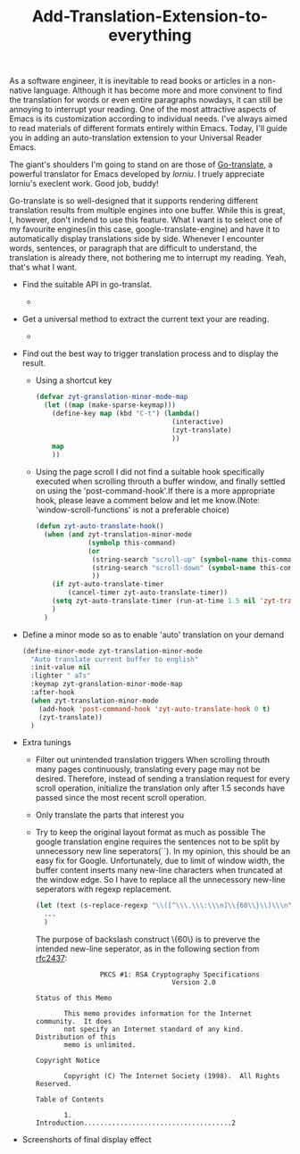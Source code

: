 #+TITLE: Add-Translation-Extension-to-everything
As a software engineer, it is inevitable to read books or articles in a non-native language. Although it has become more and more convinent to find the translation for words or even entire paragraphs nowdays, it can still be annoying to interrupt your reading.
One of the most attractive aspects of Emacs is its customization according to individual needs. I've always aimed to read materials of different formats entirely within Emacs. Today, I'll guide you in adding an auto-translation extension to your Universal Reader Emacs. 

The giant's shoulders I'm going to stand on are those of [[https://github.com/lorniu/go-translate][Go-translate]], a powerful translator for Emacs developed by [[lorniu@gmail.com][lorniu]]. I truely appreciate lorniu's execlent work. Good job, buddy!

Go-translate is so well-designed that it supports rendering different translation results from multiple engines into one buffer. While this is great, I, however, don't indend to use this feature. What I want is to select one of my favourite engines(in this case, google-translate-engine) and have it to automatically display translations side by side. Whenever I encounter words, sentences, or paragraph that are difficult to understand, the translation is already there, not bothering me to interrupt my reading. Yeah, that's what I want.

- Find the suitable API in go-translat.
  * 
- Get a universal method to extract the current text your are reading.
  * 
- Find out the best way to trigger translation process and to display the result.
  * Using a shortcut key
	#+begin_src emacs-lisp
	  (defvar zyt-granslation-minor-mode-map
		(let ((map (make-sparse-keymap)))
		  (define-key map (kbd "C-t") (lambda()
										(interactive)
										(zyt-translate)
										))
		  map
		  ))
    #+end_src

  * Using the page scroll
	I did not find a suitable hook specifically executed when scrolling throuth a buffer window, and finally settled on using the 'post-command-hook'.If there is a more appropriate hook, please leave a comment below and let me know.(Note: 'window-scroll-functions' is not a preferable choice)
	#+begin_src emacs-lisp
	  (defun zyt-auto-translate-hook()
		(when (and zyt-translation-minor-mode
				   (symbolp this-command)
				   (or
					(string-search "scroll-up" (symbol-name this-command))
					(string-search "scroll-down" (symbol-name this-command))
					))
		  (if zyt-auto-translate-timer
			  (cancel-timer zyt-auto-translate-timer))
		  (setq zyt-auto-translate-timer (run-at-time 1.5 nil 'zyt-translate))
		  )
		)
    #+end_src

- Define a minor mode so as to enable 'auto' translation on your demand
  #+begin_src emacs-lisp
	(define-minor-mode zyt-translation-minor-mode
	  "Auto translate current buffer to english"
	  :init-value nil
	  :lighter " aTs"
	  :keymap zyt-granslation-minor-mode-map
	  :after-hook
	  (when zyt-translation-minor-mode
		(add-hook 'post-command-hook 'zyt-auto-translate-hook 0 t)
		(zyt-translate))
	  )
  #+end_src

- Extra tunings
  * Filter out unintended translation triggers
	When scrolling throuth many pages continuously, translating every page may not be desired. Therefore, instead of sending a translation request for every scroll operation, initialize the translation only after 1.5 seconds have passed since the most recent scroll operation.
  * Only translate the parts that interest you
  * Try to keep the original layout format as much as possible
	The google translation engine requires the sentences not to be split by unnecessory new line seperators(`\n`). In my opinion, this should be an easy fix for Google.
	Unfortunately, due to limit of window width, the buffer content inserts many new-line characters when truncated at the window edge. So I have to replace all the unnecessory new-line seperators with regexp replacement.
	#+begin_src emacs-lisp
	  (let (text (s-replace-regexp "\\([^\\\.\\\:\\\n]\\{60\\}\\)\\\n" "\\1 " text-to-translate))
		...
		)
    #+end_src
	The purpose of backslash construct \{60\} is to preverve the intended new-line seperator, as in the following section from [[https://www.rfc-editor.org/rfc/rfc2437.txt][rfc2437]]:
	#+begin_src text
					  PKCS #1: RSA Cryptography Specifications
										Version 2.0

	  Status of this Memo

			 This memo provides information for the Internet community.  It does
			 not specify an Internet standard of any kind.  Distribution of this
			 memo is unlimited.

	  Copyright Notice

			 Copyright (C) The Internet Society (1998).  All Rights Reserved.

	  Table of Contents

			 1.       Introduction.....................................2
    #+end_src

- Screenshorts of final display effect

#+DOWNLOADED: file:D%3A/zyt/Personal/website/quickstart/content/posts/zyt-translation.png @ 2023-12-19 18:29:33
[[file:2023-12-19_18-29-33_zyt-translation.png]]

